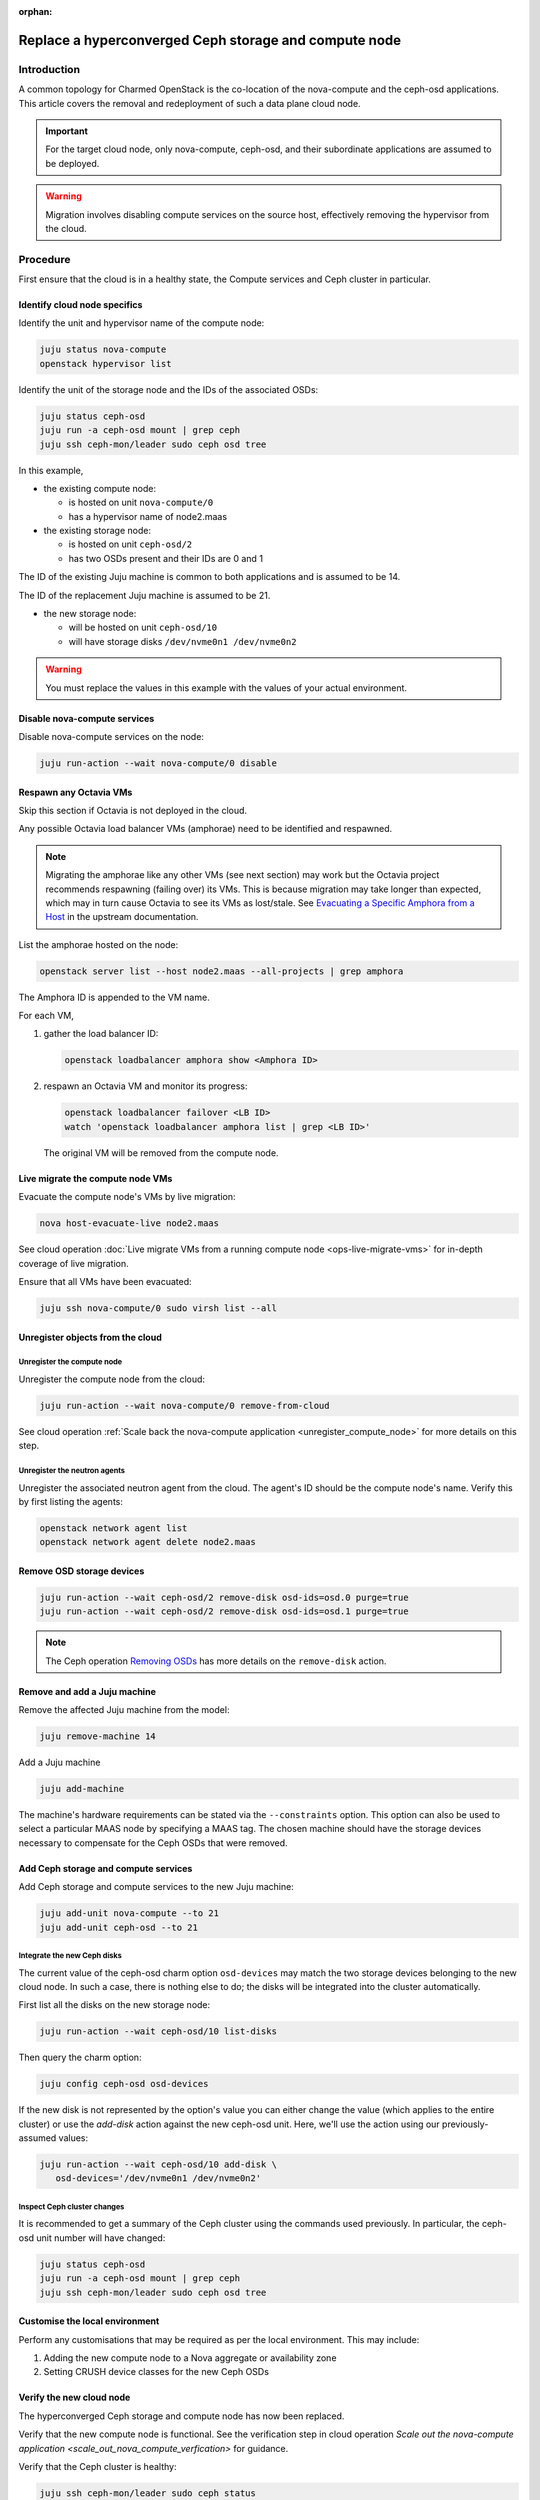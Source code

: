 :orphan:

======================================================
Replace a hyperconverged Ceph storage and compute node
======================================================

Introduction
------------

A common topology for Charmed OpenStack is the co-location of the nova-compute
and the ceph-osd applications. This article covers the removal and redeployment
of such a data plane cloud node.

.. important::

   For the target cloud node, only nova-compute, ceph-osd, and their
   subordinate applications are assumed to be deployed.

.. warning::

   Migration involves disabling compute services on the source host,
   effectively removing the hypervisor from the cloud.

Procedure
---------

First ensure that the cloud is in a healthy state, the Compute services and
Ceph cluster in particular.

Identify cloud node specifics
~~~~~~~~~~~~~~~~~~~~~~~~~~~~~

Identify the unit and hypervisor name of the compute node:

.. code-block:: none

   juju status nova-compute
   openstack hypervisor list

Identify the unit of the storage node and the IDs of the associated OSDs:

.. code-block:: none

   juju status ceph-osd
   juju run -a ceph-osd mount | grep ceph
   juju ssh ceph-mon/leader sudo ceph osd tree

In this example,

* the existing compute node:

  * is hosted on unit ``nova-compute/0``
  * has a hypervisor name of node2.maas

* the existing storage node:

  * is hosted on unit ``ceph-osd/2``
  * has two OSDs present and their IDs are 0 and 1

The ID of the existing Juju machine is common to both applications and is
assumed to be 14.

The ID of the replacement Juju machine is assumed to be 21.

* the new storage node:

  * will be hosted on unit ``ceph-osd/10``
  * will have storage disks ``/dev/nvme0n1 /dev/nvme0n2``

.. warning::

   You must replace the values in this example with the values of your actual
   environment.

Disable nova-compute services
~~~~~~~~~~~~~~~~~~~~~~~~~~~~~

Disable nova-compute services on the node:

.. code-block:: none

   juju run-action --wait nova-compute/0 disable

Respawn any Octavia VMs
~~~~~~~~~~~~~~~~~~~~~~~

Skip this section if Octavia is not deployed in the cloud.

Any possible Octavia load balancer VMs (amphorae) need to be identified and
respawned.

.. note::

   Migrating the amphorae like any other VMs (see next section) may work but
   the Octavia project recommends respawning (failing over) its VMs. This is
   because migration may take longer than expected, which may in turn cause
   Octavia to see its VMs as lost/stale. See `Evacuating a Specific Amphora
   from a Host`_ in the upstream documentation.

List the amphorae hosted on the node:

.. code-block:: none

   openstack server list --host node2.maas --all-projects | grep amphora

The Amphora ID is appended to the VM name.

For each VM,

#. gather the load balancer ID:

   .. code-block:: none

      openstack loadbalancer amphora show <Amphora ID>

#. respawn an Octavia VM and monitor its progress:

   .. code-block:: none

      openstack loadbalancer failover <LB ID>
      watch 'openstack loadbalancer amphora list | grep <LB ID>'

   The original VM will be removed from the compute node.

Live migrate the compute node VMs
~~~~~~~~~~~~~~~~~~~~~~~~~~~~~~~~~

Evacuate the compute node's VMs by live migration:

.. code-block:: none

   nova host-evacuate-live node2.maas

See cloud operation :doc:`Live migrate VMs from a running compute node
<ops-live-migrate-vms>` for in-depth coverage of live migration.

Ensure that all VMs have been evacuated:

.. code-block:: none

   juju ssh nova-compute/0 sudo virsh list --all

Unregister objects from the cloud
~~~~~~~~~~~~~~~~~~~~~~~~~~~~~~~~~

Unregister the compute node
^^^^^^^^^^^^^^^^^^^^^^^^^^^

Unregister the compute node from the cloud:

.. code-block:: none

   juju run-action --wait nova-compute/0 remove-from-cloud

See cloud operation :ref:`Scale back the nova-compute application
<unregister_compute_node>` for more details on this step.

Unregister the neutron agents
^^^^^^^^^^^^^^^^^^^^^^^^^^^^^

Unregister the associated neutron agent from the cloud. The agent's ID should
be the compute node's name. Verify this by first listing the agents:

.. code-block:: none

   openstack network agent list
   openstack network agent delete node2.maas

Remove OSD storage devices
~~~~~~~~~~~~~~~~~~~~~~~~~~

.. code-block:: none

   juju run-action --wait ceph-osd/2 remove-disk osd-ids=osd.0 purge=true
   juju run-action --wait ceph-osd/2 remove-disk osd-ids=osd.1 purge=true

.. note::

   The Ceph operation `Removing OSDs`_ has more details on the ``remove-disk``
   action.

Remove and add a Juju machine
~~~~~~~~~~~~~~~~~~~~~~~~~~~~~

Remove the affected Juju machine from the model:

.. code-block:: none

   juju remove-machine 14

Add a Juju machine

.. code-block:: none

   juju add-machine

The machine's hardware requirements can be stated via the ``--constraints``
option. This option can also be used to select a particular MAAS node by
specifying a MAAS tag. The chosen machine should have the storage devices
necessary to compensate for the Ceph OSDs that were removed.

Add Ceph storage and compute services
~~~~~~~~~~~~~~~~~~~~~~~~~~~~~~~~~~~~~

Add Ceph storage and compute services to the new Juju machine:

.. code-block:: none

   juju add-unit nova-compute --to 21
   juju add-unit ceph-osd --to 21

Integrate the new Ceph disks
^^^^^^^^^^^^^^^^^^^^^^^^^^^^

The current value of the ceph-osd charm option ``osd-devices`` may match the
two storage devices belonging to the new cloud node. In such a case, there is
nothing else to do; the disks will be integrated into the cluster
automatically.

First list all the disks on the new storage node:

.. code-block:: none

   juju run-action --wait ceph-osd/10 list-disks

Then query the charm option:

.. code-block:: none

   juju config ceph-osd osd-devices

If the new disk is not represented by the option's value you can either change
the value (which applies to the entire cluster) or use the `add-disk` action
against the new ceph-osd unit. Here, we'll use the action using our
previously-assumed values:

.. code-block:: none

   juju run-action --wait ceph-osd/10 add-disk \
      osd-devices='/dev/nvme0n1 /dev/nvme0n2'

Inspect Ceph cluster changes
^^^^^^^^^^^^^^^^^^^^^^^^^^^^

It is recommended to get a summary of the Ceph cluster using the commands used
previously. In particular, the ceph-osd unit number will have changed:

.. code-block:: none

   juju status ceph-osd
   juju run -a ceph-osd mount | grep ceph
   juju ssh ceph-mon/leader sudo ceph osd tree

Customise the local environment
~~~~~~~~~~~~~~~~~~~~~~~~~~~~~~~

Perform any customisations that may be required as per the local environment.
This may include:

#. Adding the new compute node to a Nova aggregate or availability zone
#. Setting CRUSH device classes for the new Ceph OSDs

Verify the new cloud node
~~~~~~~~~~~~~~~~~~~~~~~~~

The hyperconverged Ceph storage and compute node has now been replaced.

Verify that the new compute node is functional. See the verification step in
cloud operation `Scale out the nova-compute application
<scale_out_nova_compute_verfication>` for guidance.

Verify that the Ceph cluster is healthy:

.. code-block:: none

   juju ssh ceph-mon/leader sudo ceph status

.. LINKS
.. _nova-compute charm: https://charmhub.io/nova-compute
.. _Evacuating a Specific Amphora from a Host: https://docs.openstack.org/octavia/latest/admin/guides/operator-maintenance.html#evacuating-a-specific-amphora-from-a-host
.. _Removing OSDs: https://ubuntu.com/ceph/docs/removing-osds

